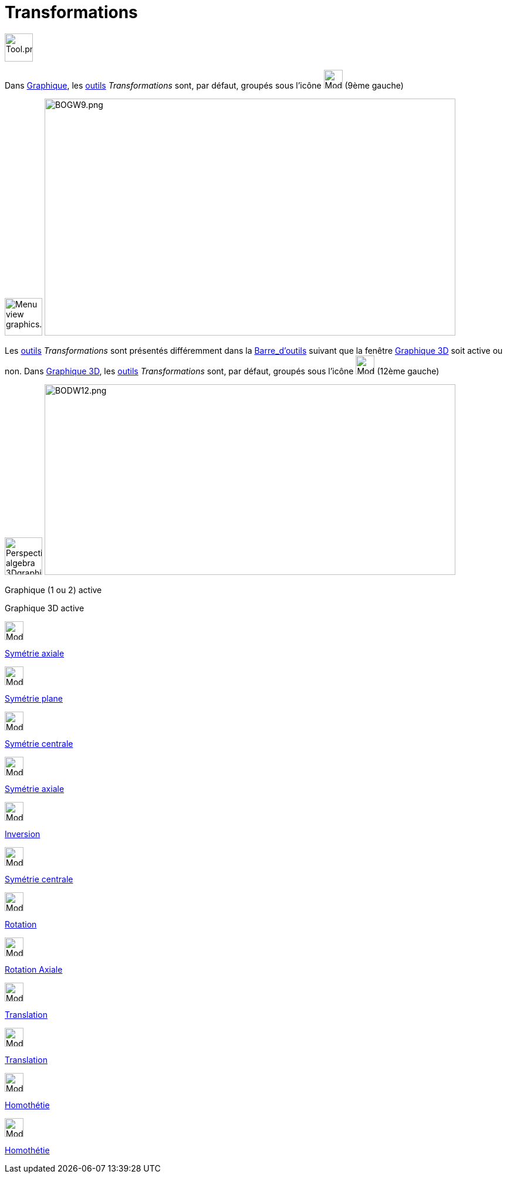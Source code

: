 = Transformations
:page-en: tools/Transformation_Tools
ifdef::env-github[:imagesdir: /fr/modules/ROOT/assets/images]

image:Tool.png[Tool.png,width=48,height=48]

Dans xref:/Graphique.adoc[Graphique], les xref:/Outils.adoc[outils] _Transformations_ sont, par défaut, groupés sous
l’icône image:32px-Mode_mirroratline.svg.png[Mode mirroratline.svg,width=32,height=32] (9ème gauche)

image:64px-Menu_view_graphics.svg.png[Menu view graphics.svg,width=64,height=64]
image:700px-BOGW9.png[BOGW9.png,width=700,height=404]

Les xref:/Outils.adoc[outils] _Transformations_ sont présentés différemment dans la
xref:/Barre_d_outils.adoc[Barre_d'outils] suivant que la fenêtre xref:/Graphique_3D.adoc[Graphique 3D] soit active ou
non. Dans xref:/Graphique_3D.adoc[Graphique 3D], les xref:/Outils.adoc[outils] _Transformations_ sont, par défaut,
groupés sous l’icône image:Mode_mirroratplane.png[Mode mirroratplane.png,width=32,height=32] (12ème gauche)

image:64px-Perspectives_algebra_3Dgraphics.svg.png[Perspectives algebra 3Dgraphics.svg,width=64,height=64]
image:700px-BODW12.png[BODW12.png,width=700,height=325]

Graphique (1 ou 2) active

Graphique 3D active

image:32px-Mode_mirroratline.svg.png[Mode mirroratline.svg,width=32,height=32]

xref:/tools/Symétrie_axiale.adoc[Symétrie axiale]

image:Mode_mirroratplane.png[Mode mirroratplane.png,width=32,height=32]

xref:/tools/Symétrie_plane.adoc[Symétrie plane]

image:32px-Mode_mirroratpoint.svg.png[Mode mirroratpoint.svg,width=32,height=32]

xref:/tools/Symétrie_centrale.adoc[Symétrie centrale]

image:32px-Mode_mirroratline.svg.png[Mode mirroratline.svg,width=32,height=32]

xref:/tools/Symétrie_axiale.adoc[Symétrie axiale]

image:32px-Mode_mirroratcircle.svg.png[Mode mirroratcircle.svg,width=32,height=32]

xref:/tools/Inversion.adoc[Inversion]

image:32px-Mode_mirroratpoint.svg.png[Mode mirroratpoint.svg,width=32,height=32]

xref:/tools/Symétrie_centrale.adoc[Symétrie centrale]

image:32px-Mode_rotatebyangle.svg.png[Mode rotatebyangle.svg,width=32,height=32]

xref:/tools/Rotation.adoc[Rotation]

image:32px-Mode_rotatearoundline.svg.png[Mode rotatearoundline.svg,width=32,height=32]

xref:/tools/Rotation_axiale.adoc[Rotation Axiale]

image:32px-Mode_translatebyvector.svg.png[Mode translatebyvector.svg,width=32,height=32]

xref:/tools/Translation.adoc[Translation]

image:32px-Mode_translatebyvector.svg.png[Mode translatebyvector.svg,width=32,height=32]

xref:/tools/Translation.adoc[Translation]

image:32px-Mode_dilatefrompoint.svg.png[Mode dilatefrompoint.svg,width=32,height=32]

xref:/tools/Homothétie.adoc[Homothétie]

image:32px-Mode_dilatefrompoint.svg.png[Mode dilatefrompoint.svg,width=32,height=32]

xref:/tools/Homothétie.adoc[Homothétie]
